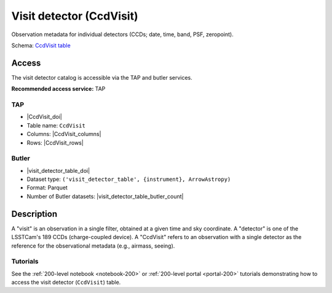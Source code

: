 .. _catalogs-visit-detector-table:

#########################
Visit detector (CcdVisit)
#########################

Observation metadata for individual detectors (CCDs; date, time, band, PSF, zeropoint).

Schema: `CcdVisit table <https://sdm-schemas.lsst.io/dp1.html#CcdVisit>`_

Access
======

The visit detector catalog is accessible via the TAP and butler services.

**Recommended access service:** TAP

TAP
---

* |CcdVisit_doi|
* Table name: ``CcdVisit``
* Columns: |CcdVisit_columns|
* Rows: |CcdVisit_rows|

Butler
------

* |visit_detector_table_doi|
* Dataset type: ``('visit_detector_table', {instrument}, ArrowAstropy)``
* Format: Parquet
* Number of Butler datasets: |visit_detector_table_butler_count|

Description
===========

A "visit" is an observation in a single filter, obtained at a given time and sky coordinate.
A "detector" is one of the LSSTCam's 189 CCDs (charge-coupled device).
A "CcdVisit" refers to an observation with a single detector as the
reference for the observational metadata (e.g., airmass, seeing).

Tutorials
---------

See the :ref:`200-level notebook <notebook-200>` or :ref:`200-level portal <portal-200>`
tutorials demonstrating how to access the visit detector (``CcdVisit``) table.
